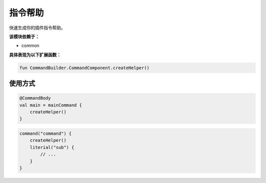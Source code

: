 ==========
指令帮助
==========

快速生成你的插件指令帮助。

**该模块依赖于：**

* common

**具体表现为以下扩展函数：**

.. code-block:: kotlin

    fun CommandBuilder.CommandComponent.createHelper()

使用方式
~~~~~~~~

.. code-block:: kotlin

    @CommandBody
    val main = mainCommand {
        createHelper()
    }

.. code-block:: kotlin

    command("command") {
        createHelper()
        literial("sub") {
            // ...
        }
    }
